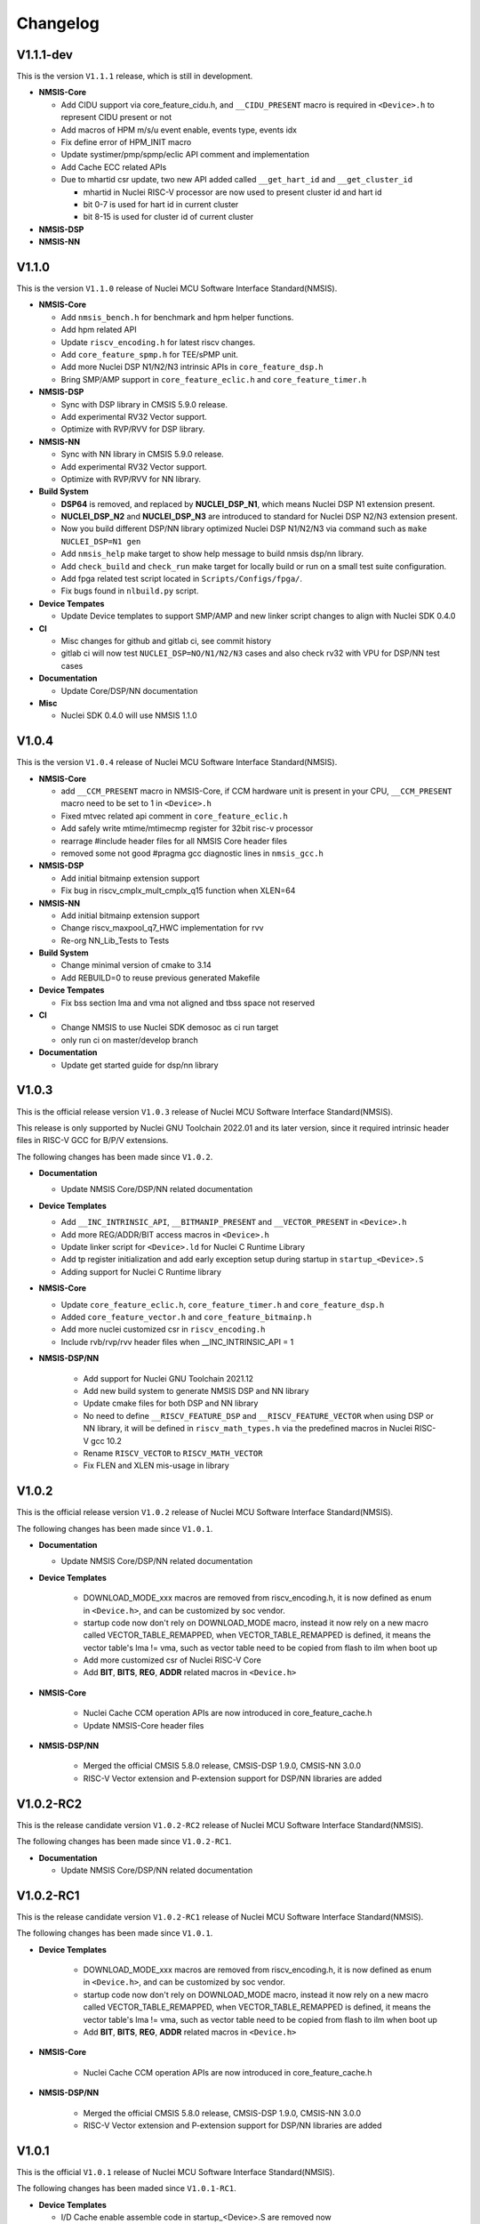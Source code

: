 .. _changelog:

Changelog
=========

V1.1.1-dev
----------

This is the version ``V1.1.1`` release, which is still in development.

* **NMSIS-Core**

  - Add CIDU support via core_feature_cidu.h, and ``__CIDU_PRESENT`` macro is required in ``<Device>.h`` to represent CIDU present or not
  - Add macros of HPM m/s/u event enable, events type, events idx
  - Fix define error of HPM_INIT macro
  - Update systimer/pmp/spmp/eclic API comment and implementation
  - Add Cache ECC related APIs
  - Due to mhartid csr update, two new API added called ``__get_hart_id`` and ``__get_cluster_id``

    - mhartid in Nuclei RISC-V processor are now used to present cluster id and hart id
    - bit 0-7 is used for hart id in current cluster
    - bit 8-15 is used for cluster id of current cluster

* **NMSIS-DSP**


* **NMSIS-NN**


V1.1.0
------

This is the version ``V1.1.0`` release of Nuclei MCU Software Interface Standard(NMSIS).

* **NMSIS-Core**

  - Add ``nmsis_bench.h`` for benchmark and hpm helper functions.
  - Add hpm related API
  - Update ``riscv_encoding.h`` for latest riscv changes.
  - Add ``core_feature_spmp.h`` for TEE/sPMP unit.
  - Add more Nuclei DSP N1/N2/N3 intrinsic APIs in ``core_feature_dsp.h``
  - Bring SMP/AMP support in ``core_feature_eclic.h`` and ``core_feature_timer.h``

* **NMSIS-DSP**

  - Sync with DSP library in CMSIS 5.9.0 release.
  - Add experimental RV32 Vector support.
  - Optimize with RVP/RVV for DSP library.

* **NMSIS-NN**

  - Sync with NN library in CMSIS 5.9.0 release.
  - Add experimental RV32 Vector support.
  - Optimize with RVP/RVV for NN library.

* **Build System**

  - **DSP64** is removed, and replaced by **NUCLEI_DSP_N1**, which means Nuclei DSP N1 extension present.
  - **NUCLEI_DSP_N2** and **NUCLEI_DSP_N3** are introduced to standard for Nuclei DSP N2/N3 extension present.
  - Now you build different DSP/NN library optimized Nuclei DSP N1/N2/N3 via command such as ``make NUCLEI_DSP=N1 gen``
  - Add ``nmsis_help`` make target to show help message to build nmsis dsp/nn library.
  - Add ``check_build`` and ``check_run`` make target for locally build or run on a small test suite configuration.
  - Add fpga related test script located in ``Scripts/Configs/fpga/``.
  - Fix bugs found in ``nlbuild.py`` script.

* **Device Tempates**

  - Update Device templates to support SMP/AMP and new linker script changes to align with Nuclei SDK 0.4.0

* **CI**

  - Misc changes for github and gitlab ci, see commit history
  - gitlab ci will now test ``NUCLEI_DSP=NO/N1/N2/N3`` cases and also check rv32 with VPU for DSP/NN test cases

* **Documentation**

  - Update Core/DSP/NN documentation

* **Misc**

  - Nuclei SDK 0.4.0 will use NMSIS 1.1.0

V1.0.4
------

This is the version ``V1.0.4`` release of Nuclei MCU Software Interface Standard(NMSIS).

* **NMSIS-Core**

  - add ``__CCM_PRESENT`` macro in NMSIS-Core, if CCM hardware unit is present in your CPU,
    ``__CCM_PRESENT`` macro need to be set to 1 in ``<Device>.h``
  - Fixed mtvec related api comment in ``core_feature_eclic.h``
  - Add safely write mtime/mtimecmp register for 32bit risc-v processor
  - rearrage #include header files for all NMSIS Core header files
  - removed some not good #pragma gcc diagnostic lines in ``nmsis_gcc.h``

* **NMSIS-DSP**

  - Add initial bitmainp extension support
  - Fix bug in riscv_cmplx_mult_cmplx_q15 function when XLEN=64

* **NMSIS-NN**

  - Add initial bitmainp extension support
  - Change riscv_maxpool_q7_HWC implementation for rvv
  - Re-org NN_Lib_Tests to Tests

* **Build System**

  - Change minimal version of cmake to 3.14
  - Add REBUILD=0 to reuse previous generated Makefile

* **Device Tempates**

  - Fix bss section lma and vma not aligned and tbss space not reserved

* **CI**

  - Change NMSIS to use Nuclei SDK demosoc as ci run target 
  - only run ci on master/develop branch

* **Documentation**

  - Update get started guide for dsp/nn library

V1.0.3
------

This is the official release version ``V1.0.3`` release of Nuclei MCU Software Interface Standard(NMSIS).

This release is only supported by Nuclei GNU Toolchain 2022.01 and its later version,
since it required intrinsic header files in RISC-V GCC for B/P/V extensions.

The following changes has been made since ``V1.0.2``.

* **Documentation**

  - Update NMSIS Core/DSP/NN related documentation

* **Device Templates**

  - Add ``__INC_INTRINSIC_API``, ``__BITMANIP_PRESENT`` and ``__VECTOR_PRESENT`` in ``<Device>.h``
  - Add more REG/ADDR/BIT access macros in ``<Device>.h``
  - Update linker script for ``<Device>.ld`` for Nuclei C Runtime Library
  - Add tp register initialization and add early exception setup during startup in ``startup_<Device>.S``
  - Adding support for Nuclei C Runtime library

* **NMSIS-Core**

  - Update ``core_feature_eclic.h``, ``core_feature_timer.h`` and ``core_feature_dsp.h``
  - Added ``core_feature_vector.h`` and ``core_feature_bitmainp.h``
  - Add more nuclei customized csr in ``riscv_encoding.h``
  - Include rvb/rvp/rvv header files when __INC_INTRINSIC_API = 1

* **NMSIS-DSP/NN**

   - Add support for Nuclei GNU Toolchain 2021.12
   - Add new build system to generate NMSIS DSP and NN library
   - Update cmake files for both DSP and NN library
   - No need to define ``__RISCV_FEATURE_DSP`` and ``__RISCV_FEATURE_VECTOR`` when using DSP or NN library,
     it will be defined in ``riscv_math_types.h`` via the predefined macros in Nuclei RISC-V gcc 10.2
   - Rename ``RISCV_VECTOR`` to ``RISCV_MATH_VECTOR``
   - Fix FLEN and XLEN mis-usage in library

V1.0.2
------

This is the official release version ``V1.0.2`` release of Nuclei MCU Software Interface Standard(NMSIS).

The following changes has been made since ``V1.0.1``.

* **Documentation**

  - Update NMSIS Core/DSP/NN related documentation

* **Device Templates**

   - DOWNLOAD_MODE_xxx macros are removed from riscv_encoding.h, it is now defined as enum in ``<Device.h>``, and
     can be customized by soc vendor.
   - startup code now don't rely on DOWNLOAD_MODE macro, instead it now rely on a new macro called VECTOR_TABLE_REMAPPED,
     when VECTOR_TABLE_REMAPPED is defined, it means the vector table's lma != vma, such as vector table need to be
     copied from flash to ilm when boot up
   - Add more customized csr of Nuclei RISC-V Core
   - Add **BIT**, **BITS**, **REG**, **ADDR** related macros in ``<Device.h>``

* **NMSIS-Core**

   - Nuclei Cache CCM operation APIs are now introduced in core_feature_cache.h
   - Update NMSIS-Core header files

* **NMSIS-DSP/NN**

   - Merged the official CMSIS 5.8.0 release, CMSIS-DSP 1.9.0, CMSIS-NN 3.0.0
   - RISC-V Vector extension and P-extension support for DSP/NN libraries are added

V1.0.2-RC2
----------

This is the release candidate version ``V1.0.2-RC2`` release of Nuclei MCU Software Interface Standard(NMSIS).

The following changes has been made since ``V1.0.2-RC1``.

* **Documentation**

  - Update NMSIS Core/DSP/NN related documentation

V1.0.2-RC1
----------

This is the release candidate version ``V1.0.2-RC1`` release of Nuclei MCU Software Interface Standard(NMSIS).

The following changes has been made since ``V1.0.1``.

* **Device Templates**

   - DOWNLOAD_MODE_xxx macros are removed from riscv_encoding.h, it is now defined as enum in ``<Device.h>``, and
     can be customized by soc vendor.
   - startup code now don't rely on DOWNLOAD_MODE macro, instead it now rely on a new macro called VECTOR_TABLE_REMAPPED,
     when VECTOR_TABLE_REMAPPED is defined, it means the vector table's lma != vma, such as vector table need to be
     copied from flash to ilm when boot up
   - Add **BIT**, **BITS**, **REG**, **ADDR** related macros in ``<Device.h>``

* **NMSIS-Core**

   - Nuclei Cache CCM operation APIs are now introduced in core_feature_cache.h

* **NMSIS-DSP/NN**

   - Merged the official CMSIS 5.8.0 release, CMSIS-DSP 1.9.0, CMSIS-NN 3.0.0
   - RISC-V Vector extension and P-extension support for DSP/NN libraries are added


V1.0.1
------

This is the official ``V1.0.1`` release of Nuclei MCU Software Interface Standard(NMSIS).

The following changes has been maded since ``V1.0.1-RC1``.

* **Device Templates**

  - I/D Cache enable assemble code in startup_<Device>.S are removed now
  - Cache control updates in System_<Device>.c

    - I-Cache will be enabled if __ICACHE_PRESENT = 1 defined in <Device.h>
    - D-Cache will be enabled if __DCACHE_PRESENT = 1 defined in <Device.h>


V1.0.1-RC1
----------

This is release candidate version ``V1.0.1-RC1`` of NMSIS.


* **NMSIS-Core**

  - Add RISC-V DSP 64bit intrinsic functions in ``core_feature_dsp.h``
  - Add more CSR definitions in ``riscv_encoding.h``
  - Update arm compatiable functions for RISC-V dsp instruction cases in ``core_compatiable.h``

* **NMSIS-DSP**

  - Optimize RISC-V 32bit DSP library implementation
  - Add support for Nuclei RISC-V 64bit DSP SIMD instruction for DSP library
  - Add test cases used for DSP library testing, mainly for internal usage
  - Change the examples and tests to use Nuclei SDK as running environment

* **NMSIS-NN**

  - Add support for Nuclei RISC-V 64bit DSP SIMD instruction for NN library
  - Change the examples and tests to use Nuclei SDK as running environment

* **Device Templates**

  - Add ``DDR DOWNLOAD_MODE`` in device templates
  - Modifications to ``startup_<Device>.S`` files

    - ``_premain_init`` is added to replace ``_init``
    - ``_postmain_fini`` is added to replace ``_fini``

  - If you have implemented your init or de-init functions through ``_init`` or ``_fini``,
    please use ``_premain_init`` and ``_postmain_fini`` functions defined ``system_<Device>.c`` now

V1.0.0-beta1
------------

Main changes in release **V1.0.0-beta1**.

- **NMSIS-Core**

  - Fix ``SysTick_Reload`` implementation
  - Update ``ECLIC_Register_IRQ`` implementation to allow handler == NULL
  - Fix ``MTH`` offset from 0x8 to 0xB, this will affect function of ``ECLIC_GetMth`` and ``ECLIC_SetMth``
  - Fix wrong macro check in cache function
  - Add missing ``SOC_INT_MAX`` enum definition in Device template
  - In ``System_<Device>.c``, ECLIC NLBits set to ``__ECLIC_INTCTLBITS``,
    which means all the bits are for level, no bits for priority


V1.0.0-beta
-----------

Main changes in release **V1.0.0-beta**.

- **NMSIS-Core**

  - Fix error typedef of ``CSR_MCAUSE_Type``
  - Change ``CSR_MCACHE_CTL_DE`` to future value ``0x00010000``
  - Fix names in CSR naming, ``CSR_SCRATCHCSW`` -> ``CSR_MSCRATCHCSW``,
    and ``CSR_SCRATCHCSWL`` -> ``CSR_MSCRATCHCSWL``
  - Add macros in ``riscv_encoding.h``: ``MSTATUS_FS_INITIAL``, ``MSTATUS_FS_CLEAN``, ``MSTATUS_FS_DIRTY``

- **Documentation**

  - Fix an typo in *core_template_intexc.rst*
  - Add cross references of Nuclei ISA Spec
  - Update appendix
  - Refines tables and figures


V1.0.0-alpha.1
--------------

API changes has been maded to system timer.

- Start from Nuclei N core version 1.4, MSTOP register is renamed to MTIMECTL to provide more features

- Changes made to NMSIS/Core/core_feature_timer.h

  - MSTOP register name changed to MTIMECTL due to core spec changes
  - SysTimer_SetMstopValue renamed to SysTimer_SetControlValue
  - SysTimer_GetMstopValue renamed to SysTimer_GetControlValue
  - Add SysTimer_Start and SysTimer_Stop to start or stop system timer counter
  - SysTick_Reload function is introduced to reload system timer
  - Macro names started with SysTimer_xxx are changed, please check in the code.

- Removed unused lines of code in DSP and NN library source code which has unused macros which will not work for RISCV cores.

- Fix some documentation issues, mainly typos and invalid cross references.


V1.0.0-alpha
------------

This is the ``V1.0.0-alpha`` release of Nuclei MCU Software Interface Standard(NMSIS).

In this release, we have release three main compoments:

* **NMSIS-Core**: Standardized API for the Nuclei processor core and peripherals.

* **NMSIS-DSP**: DSP library collection optimized for the Nuclei Processors which has RISC-V SIMD instruction set.

* **NMSIS-NN**: Efficient neural network
  library developed to maximize the performance and minimize the memory footprint Nuclei Processors which has RISC-V SIMD instruction set.

We also released totally new `Nuclei-SDK`_ which is an SDK implementation based on the **NMSIS-Core** for Nuclei N/NX evaluation cores running on HummingBird Evaluation Kit.


.. _Nuclei-SDK: https://github.com/Nuclei-Software/nuclei-sdk
